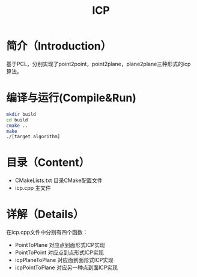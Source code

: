 #+TITLE:ICP
#+SETUP:indent
* 简介（Introduction）
  基于PCL，分别实现了point2point，point2plane，plane2plane三种形式的icp算法。

* 编译与运行(Compile&Run)
#+BEGIN_SRC sh
mkdir build
cd build
cmake ..
make
./[target algorithm]
#+END_SRC

* 目录（Content）
  - CMakeLists.txt 目录CMake配置文件
  - icp.cpp 主文件

* 详解（Details）
  在icp.cpp文件中分别有四个函数：
  - PointToPlane 对应点到面形式ICP实现
  - PointToPoint 对应点到点形式ICP实现
  - icpPlaneToPlane 对应面到面形式ICP实现
  - icpPointToPlane 对应另一种点到面ICP实现
